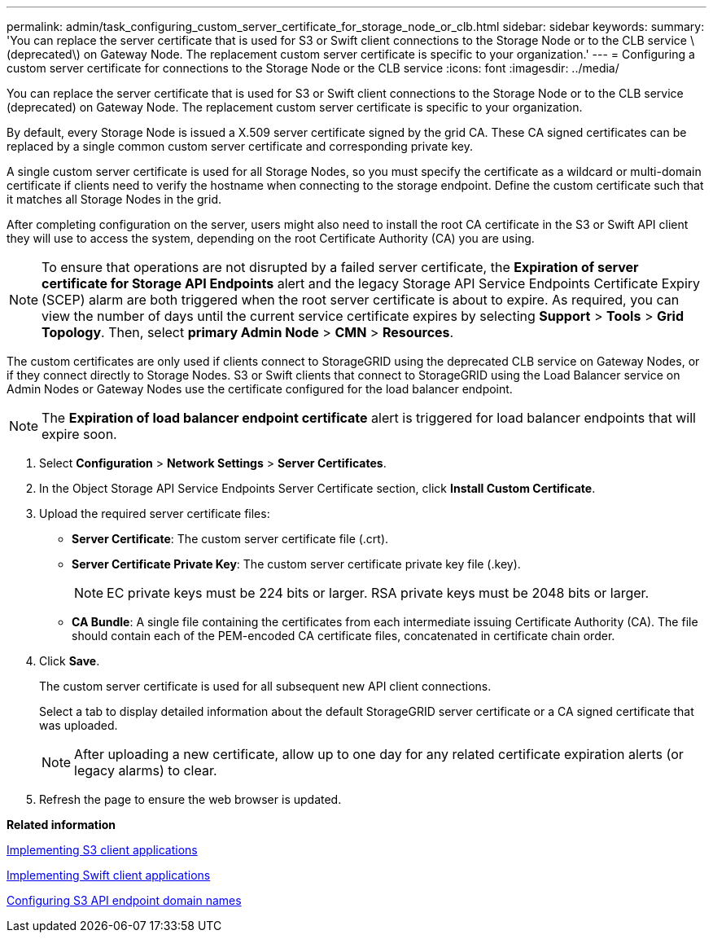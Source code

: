 ---
permalink: admin/task_configuring_custom_server_certificate_for_storage_node_or_clb.html
sidebar: sidebar
keywords: 
summary: 'You can replace the server certificate that is used for S3 or Swift client connections to the Storage Node or to the CLB service \(deprecated\) on Gateway Node. The replacement custom server certificate is specific to your organization.'
---
= Configuring a custom server certificate for connections to the Storage Node or the CLB service
:icons: font
:imagesdir: ../media/

[.lead]
You can replace the server certificate that is used for S3 or Swift client connections to the Storage Node or to the CLB service (deprecated) on Gateway Node. The replacement custom server certificate is specific to your organization.

By default, every Storage Node is issued a X.509 server certificate signed by the grid CA. These CA signed certificates can be replaced by a single common custom server certificate and corresponding private key.

A single custom server certificate is used for all Storage Nodes, so you must specify the certificate as a wildcard or multi-domain certificate if clients need to verify the hostname when connecting to the storage endpoint. Define the custom certificate such that it matches all Storage Nodes in the grid.

After completing configuration on the server, users might also need to install the root CA certificate in the S3 or Swift API client they will use to access the system, depending on the root Certificate Authority (CA) you are using.

NOTE: To ensure that operations are not disrupted by a failed server certificate, the *Expiration of server certificate for Storage API Endpoints* alert and the legacy Storage API Service Endpoints Certificate Expiry (SCEP) alarm are both triggered when the root server certificate is about to expire. As required, you can view the number of days until the current service certificate expires by selecting *Support* > *Tools* > *Grid Topology*. Then, select *primary Admin Node* > *CMN* > *Resources*.

The custom certificates are only used if clients connect to StorageGRID using the deprecated CLB service on Gateway Nodes, or if they connect directly to Storage Nodes. S3 or Swift clients that connect to StorageGRID using the Load Balancer service on Admin Nodes or Gateway Nodes use the certificate configured for the load balancer endpoint.

NOTE: The *Expiration of load balancer endpoint certificate* alert is triggered for load balancer endpoints that will expire soon.

. Select *Configuration* > *Network Settings* > *Server Certificates*.
. In the Object Storage API Service Endpoints Server Certificate section, click *Install Custom Certificate*.
. Upload the required server certificate files:
 ** *Server Certificate*: The custom server certificate file (.crt).
 ** *Server Certificate Private Key*: The custom server certificate private key file (.key).
+
NOTE: EC private keys must be 224 bits or larger. RSA private keys must be 2048 bits or larger.

 ** *CA Bundle*: A single file containing the certificates from each intermediate issuing Certificate Authority (CA). The file should contain each of the PEM-encoded CA certificate files, concatenated in certificate chain order.
. Click *Save*.
+
The custom server certificate is used for all subsequent new API client connections.
+
Select a tab to display detailed information about the default StorageGRID server certificate or a CA signed certificate that was uploaded.
+
NOTE: After uploading a new certificate, allow up to one day for any related certificate expiration alerts (or legacy alarms) to clear.

. Refresh the page to ensure the web browser is updated.

*Related information*

http://docs.netapp.com/sgws-115/topic/com.netapp.doc.sg-s3/home.html[Implementing S3 client applications]

http://docs.netapp.com/sgws-115/topic/com.netapp.doc.sg-swift/home.html[Implementing Swift client applications]

xref:task_configuring_s3_api_endpoint_domain_names.adoc[Configuring S3 API endpoint domain names]
